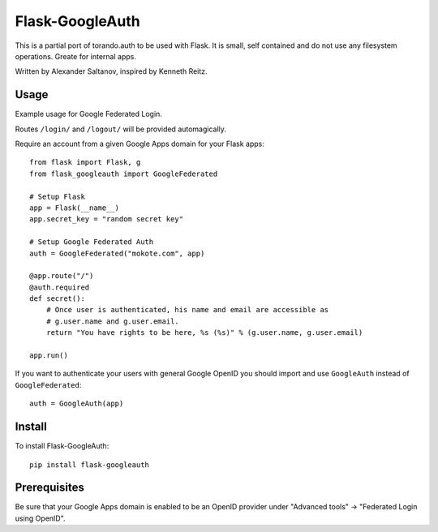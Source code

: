 Flask-GoogleAuth
================
This is a partial port of torando.auth to be used with Flask.
It is small, self contained and do not use any filesystem operations.
Greate for internal apps.

Written by Alexander Saltanov, inspired by Kenneth Reitz.


Usage
-----
Example usage for Google Federated Login.

Routes ``/login/`` and ``/logout/`` will be provided automagically.

Require an account from a given Google Apps domain for your Flask apps::

    from flask import Flask, g
    from flask_googleauth import GoogleFederated

    # Setup Flask
    app = Flask(__name__)
    app.secret_key = "random secret key"

    # Setup Google Federated Auth
    auth = GoogleFederated("mokote.com", app)

    @app.route("/")
    @auth.required
    def secret():
        # Once user is authenticated, his name and email are accessible as
        # g.user.name and g.user.email.
        return "You have rights to be here, %s (%s)" % (g.user.name, g.user.email)

    app.run()

If you want to authenticate your users with general Google OpenID you should import and use ``GoogleAuth`` instead of ``GoogleFederated``::

    auth = GoogleAuth(app)


Install
-------
To install Flask-GoogleAuth::

    pip install flask-googleauth


Prerequisites
-------------
Be sure that your Google Apps domain is enabled to be an OpenID provider under "Advanced tools" → "Federated Login using OpenID".
